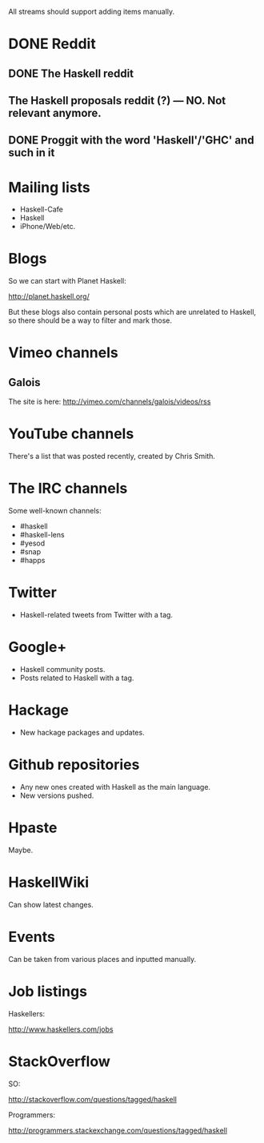 All streams should support adding items manually.

* DONE Reddit

** DONE The Haskell reddit
** The Haskell proposals reddit (?) — NO. Not relevant anymore.
** DONE Proggit with the word 'Haskell'/'GHC' and such in it

* Mailing lists

- Haskell-Cafe
- Haskell
- iPhone/Web/etc.

* Blogs

So we can start with Planet Haskell:

http://planet.haskell.org/

But these blogs also contain personal posts which are unrelated to
Haskell, so there should be a way to filter and mark those.

* Vimeo channels
** Galois

The site is here: http://vimeo.com/channels/galois/videos/rss

* YouTube channels

There's a list that was posted recently, created by Chris Smith.

* The IRC channels

Some well-known channels:

- #haskell
- #haskell-lens
- #yesod
- #snap
- #happs

* Twitter

- Haskell-related tweets from Twitter with a tag.

* Google+

- Haskell community posts.
- Posts related to Haskell with a tag.

* Hackage

- New hackage packages and updates.

* Github repositories

- Any new ones created with Haskell as the main language.
- New versions pushed.

* Hpaste

Maybe.

* HaskellWiki

Can show latest changes.

* Events

Can be taken from various places and inputted manually.
* Job listings

Haskellers:

http://www.haskellers.com/jobs

* StackOverflow

SO:

http://stackoverflow.com/questions/tagged/haskell

Programmers:

http://programmers.stackexchange.com/questions/tagged/haskell
